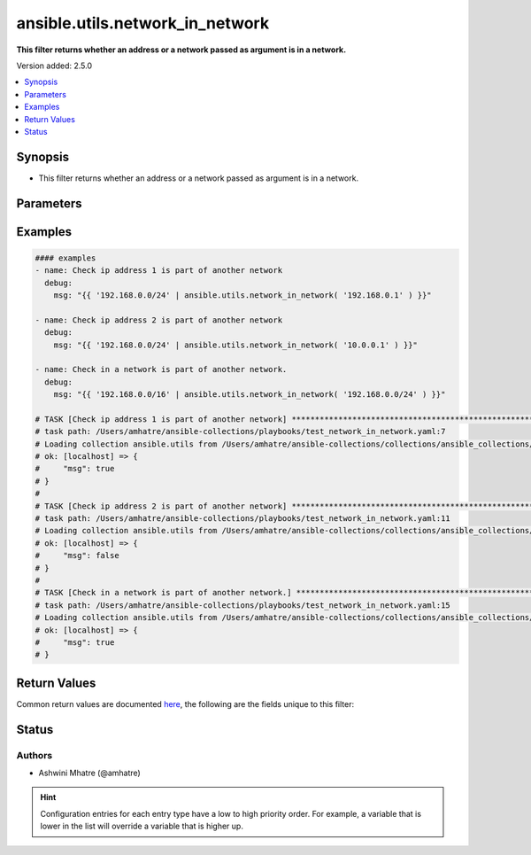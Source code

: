 .. _ansible.utils.network_in_network_filter:


********************************
ansible.utils.network_in_network
********************************

**This filter returns whether an address or a network passed as argument is in a network.**


Version added: 2.5.0

.. contents::
   :local:
   :depth: 1


Synopsis
--------
- This filter returns whether an address or a network passed as argument is in a network.




Parameters
----------

.. raw:: html

    <table  border=0 cellpadding=0 class="documentation-table">
        <tr>
            <th colspan="1">Parameter</th>
            <th>Choices/<font color="blue">Defaults</font></th>
                <th>Configuration</th>
            <th width="100%">Comments</th>
        </tr>
            <tr>
                <td colspan="1">
                    <div class="ansibleOptionAnchor" id="parameter-"></div>
                    <b>test</b>
                    <a class="ansibleOptionLink" href="#parameter-" title="Permalink to this option"></a>
                    <div style="font-size: small">
                        <span style="color: purple">string</span>
                    </div>
                </td>
                <td>
                </td>
                    <td>
                    </td>
                <td>
                        <div>The address or network to validate if it is within the range of &#x27;value&#x27;.</div>
                </td>
            </tr>
            <tr>
                <td colspan="1">
                    <div class="ansibleOptionAnchor" id="parameter-"></div>
                    <b>value</b>
                    <a class="ansibleOptionLink" href="#parameter-" title="Permalink to this option"></a>
                    <div style="font-size: small">
                        <span style="color: purple">string</span>
                         / <span style="color: red">required</span>
                    </div>
                </td>
                <td>
                </td>
                    <td>
                    </td>
                <td>
                        <div>The network address or range to test against.</div>
                </td>
            </tr>
    </table>
    <br/>




Examples
--------

.. code-block:: yaml

    #### examples
    - name: Check ip address 1 is part of another network
      debug:
        msg: "{{ '192.168.0.0/24' | ansible.utils.network_in_network( '192.168.0.1' ) }}"

    - name: Check ip address 2 is part of another network
      debug:
        msg: "{{ '192.168.0.0/24' | ansible.utils.network_in_network( '10.0.0.1' ) }}"

    - name: Check in a network is part of another network.
      debug:
        msg: "{{ '192.168.0.0/16' | ansible.utils.network_in_network( '192.168.0.0/24' ) }}"

    # TASK [Check ip address 1 is part of another network] ********************************************************
    # task path: /Users/amhatre/ansible-collections/playbooks/test_network_in_network.yaml:7
    # Loading collection ansible.utils from /Users/amhatre/ansible-collections/collections/ansible_collections/ansible/utils
    # ok: [localhost] => {
    #     "msg": true
    # }
    #
    # TASK [Check ip address 2 is part of another network] ********************************************************
    # task path: /Users/amhatre/ansible-collections/playbooks/test_network_in_network.yaml:11
    # Loading collection ansible.utils from /Users/amhatre/ansible-collections/collections/ansible_collections/ansible/utils
    # ok: [localhost] => {
    #     "msg": false
    # }
    #
    # TASK [Check in a network is part of another network.] *******************************************************
    # task path: /Users/amhatre/ansible-collections/playbooks/test_network_in_network.yaml:15
    # Loading collection ansible.utils from /Users/amhatre/ansible-collections/collections/ansible_collections/ansible/utils
    # ok: [localhost] => {
    #     "msg": true
    # }



Return Values
-------------
Common return values are documented `here <https://docs.ansible.com/ansible/latest/reference_appendices/common_return_values.html#common-return-values>`_, the following are the fields unique to this filter:

.. raw:: html

    <table border=0 cellpadding=0 class="documentation-table">
        <tr>
            <th colspan="1">Key</th>
            <th>Returned</th>
            <th width="100%">Description</th>
        </tr>
            <tr>
                <td colspan="1">
                    <div class="ansibleOptionAnchor" id="return-"></div>
                    <b>data</b>
                    <a class="ansibleOptionLink" href="#return-" title="Permalink to this return value"></a>
                    <div style="font-size: small">
                      <span style="color: purple">boolean</span>
                    </div>
                </td>
                <td></td>
                <td>
                            <div>Returns whether an address or a network passed as argument is in a network.</div>
                    <br/>
                </td>
            </tr>
    </table>
    <br/><br/>


Status
------


Authors
~~~~~~~

- Ashwini Mhatre (@amhatre)


.. hint::
    Configuration entries for each entry type have a low to high priority order. For example, a variable that is lower in the list will override a variable that is higher up.
